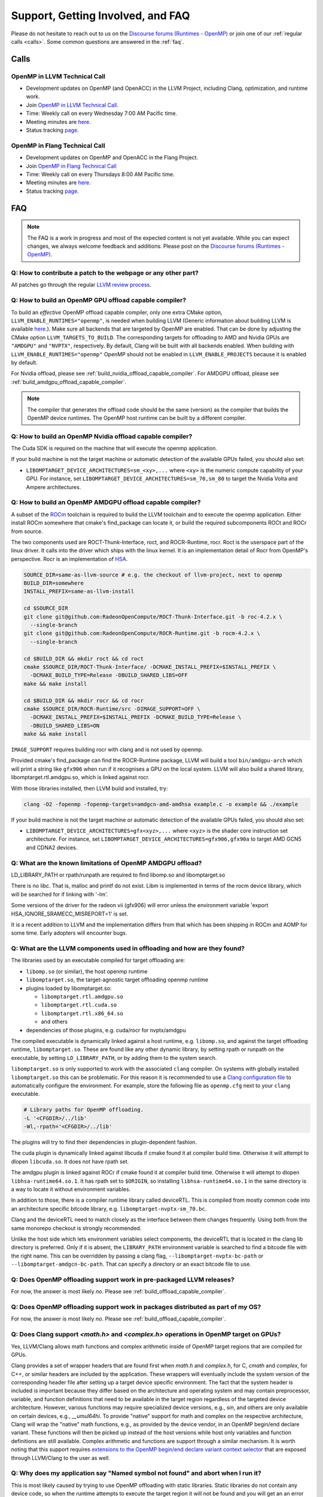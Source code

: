 Support, Getting Involved, and FAQ
==================================

Please do not hesitate to reach out to us on the `Discourse forums (Runtimes - OpenMP) <https://discourse.llvm.org/c/runtimes/openmp/35>`_ or join
one of our :ref:`regular calls <calls>`. Some common questions are answered in
the :ref:`faq`.

.. _calls:

Calls
-----

OpenMP in LLVM Technical Call
^^^^^^^^^^^^^^^^^^^^^^^^^^^^^

-   Development updates on OpenMP (and OpenACC) in the LLVM Project, including Clang, optimization, and runtime work.
-   Join `OpenMP in LLVM Technical Call <https://bluejeans.com/544112769//webrtc>`__.
-   Time: Weekly call on every Wednesday 7:00 AM Pacific time.
-   Meeting minutes are `here <https://docs.google.com/document/d/1Tz8WFN13n7yJ-SCE0Qjqf9LmjGUw0dWO9Ts1ss4YOdg/edit>`__.
-   Status tracking `page <https://openmp.llvm.org/docs>`__.


OpenMP in Flang Technical Call
^^^^^^^^^^^^^^^^^^^^^^^^^^^^^^
-   Development updates on OpenMP and OpenACC in the Flang Project.
-   Join `OpenMP in Flang Technical Call <https://bit.ly/39eQW3o>`_
-   Time: Weekly call on every Thursdays 8:00 AM Pacific time.
-   Meeting minutes are `here <https://docs.google.com/document/d/1yA-MeJf6RYY-ZXpdol0t7YoDoqtwAyBhFLr5thu5pFI>`__.
-   Status tracking `page <https://docs.google.com/spreadsheets/d/1FvHPuSkGbl4mQZRAwCIndvQx9dQboffiD-xD0oqxgU0/edit#gid=0>`__.


.. _faq:

FAQ
---

.. note::
   The FAQ is a work in progress and most of the expected content is not
   yet available. While you can expect changes, we always welcome feedback and
   additions. Please post on the `Discourse forums (Runtimes - OpenMP) <https://discourse.llvm.org/c/runtimes/openmp/35>`__.


Q: How to contribute a patch to the webpage or any other part?
^^^^^^^^^^^^^^^^^^^^^^^^^^^^^^^^^^^^^^^^^^^^^^^^^^^^^^^^^^^^^^

All patches go through the regular `LLVM review process
<https://llvm.org/docs/Contributing.html#how-to-submit-a-patch>`_.


.. _build_offload_capable_compiler:

Q: How to build an OpenMP GPU offload capable compiler?
^^^^^^^^^^^^^^^^^^^^^^^^^^^^^^^^^^^^^^^^^^^^^^^^^^^^^^^
To build an *effective* OpenMP offload capable compiler, only one extra CMake
option, ``LLVM_ENABLE_RUNTIMES="openmp"``, is needed when building LLVM (Generic
information about building LLVM is available `here
<https://llvm.org/docs/GettingStarted.html>`__.). Make sure all backends that
are targeted by OpenMP are enabled. That can be done by adjusting the CMake 
option ``LLVM_TARGETS_TO_BUILD``. The corresponding targets for offloading to AMD 
and Nvidia GPUs are ``"AMDGPU"`` and ``"NVPTX"``, respectively. By default, 
Clang will be built with all backends enabled. When building with 
``LLVM_ENABLE_RUNTIMES="openmp"`` OpenMP should not be enabled in 
``LLVM_ENABLE_PROJECTS`` because it is enabled by default.

For Nvidia offload, please see :ref:`build_nvidia_offload_capable_compiler`.
For AMDGPU offload, please see :ref:`build_amdgpu_offload_capable_compiler`.

.. note::
  The compiler that generates the offload code should be the same (version) as
  the compiler that builds the OpenMP device runtimes. The OpenMP host runtime
  can be built by a different compiler.

.. _advanced_builds: https://llvm.org//docs/AdvancedBuilds.html

.. _build_nvidia_offload_capable_compiler:

Q: How to build an OpenMP Nvidia offload capable compiler?
^^^^^^^^^^^^^^^^^^^^^^^^^^^^^^^^^^^^^^^^^^^^^^^^^^^^^^^^^^
The Cuda SDK is required on the machine that will execute the openmp application.

If your build machine is not the target machine or automatic detection of the
available GPUs failed, you should also set:

- ``LIBOMPTARGET_DEVICE_ARCHITECTURES=sm_<xy>,...`` where ``<xy>`` is the numeric 
  compute capability of your GPU. For instance, set 
  ``LIBOMPTARGET_DEVICE_ARCHITECTURES=sm_70,sm_80`` to target the Nvidia Volta 
  and Ampere architectures. 


.. _build_amdgpu_offload_capable_compiler:

Q: How to build an OpenMP AMDGPU offload capable compiler?
^^^^^^^^^^^^^^^^^^^^^^^^^^^^^^^^^^^^^^^^^^^^^^^^^^^^^^^^^^
A subset of the `ROCm <https://github.com/radeonopencompute>`_ toolchain is
required to build the LLVM toolchain and to execute the openmp application.
Either install ROCm somewhere that cmake's find_package can locate it, or
build the required subcomponents ROCt and ROCr from source.

The two components used are ROCT-Thunk-Interface, roct, and ROCR-Runtime, rocr.
Roct is the userspace part of the linux driver. It calls into the driver which
ships with the linux kernel. It is an implementation detail of Rocr from
OpenMP's perspective. Rocr is an implementation of `HSA
<http://www.hsafoundation.com>`_.

.. code-block:: text

  SOURCE_DIR=same-as-llvm-source # e.g. the checkout of llvm-project, next to openmp
  BUILD_DIR=somewhere
  INSTALL_PREFIX=same-as-llvm-install

  cd $SOURCE_DIR
  git clone git@github.com:RadeonOpenCompute/ROCT-Thunk-Interface.git -b roc-4.2.x \
    --single-branch
  git clone git@github.com:RadeonOpenCompute/ROCR-Runtime.git -b rocm-4.2.x \
    --single-branch

  cd $BUILD_DIR && mkdir roct && cd roct
  cmake $SOURCE_DIR/ROCT-Thunk-Interface/ -DCMAKE_INSTALL_PREFIX=$INSTALL_PREFIX \
    -DCMAKE_BUILD_TYPE=Release -DBUILD_SHARED_LIBS=OFF
  make && make install

  cd $BUILD_DIR && mkdir rocr && cd rocr
  cmake $SOURCE_DIR/ROCR-Runtime/src -DIMAGE_SUPPORT=OFF \
    -DCMAKE_INSTALL_PREFIX=$INSTALL_PREFIX -DCMAKE_BUILD_TYPE=Release \
    -DBUILD_SHARED_LIBS=ON
  make && make install

``IMAGE_SUPPORT`` requires building rocr with clang and is not used by openmp.

Provided cmake's find_package can find the ROCR-Runtime package, LLVM will
build a tool ``bin/amdgpu-arch`` which will print a string like ``gfx906`` when
run if it recognises a GPU on the local system. LLVM will also build a shared
library, libomptarget.rtl.amdgpu.so, which is linked against rocr.

With those libraries installed, then LLVM build and installed, try:

.. code-block:: shell

    clang -O2 -fopenmp -fopenmp-targets=amdgcn-amd-amdhsa example.c -o example && ./example

If your build machine is not the target machine or automatic detection of the
available GPUs failed, you should also set:

- ``LIBOMPTARGET_DEVICE_ARCHITECTURES=gfx<xyz>,...`` where ``<xyz>`` is the 
  shader core instruction set architecture. For instance, set 
  ``LIBOMPTARGET_DEVICE_ARCHITECTURES=gfx906,gfx90a`` to target AMD GCN5 
  and CDNA2 devices. 

Q: What are the known limitations of OpenMP AMDGPU offload?
^^^^^^^^^^^^^^^^^^^^^^^^^^^^^^^^^^^^^^^^^^^^^^^^^^^^^^^^^^^
LD_LIBRARY_PATH or rpath/runpath are required to find libomp.so and libomptarget.so

There is no libc. That is, malloc and printf do not exist. Libm is implemented in terms
of the rocm device library, which will be searched for if linking with '-lm'.

Some versions of the driver for the radeon vii (gfx906) will error unless the
environment variable 'export HSA_IGNORE_SRAMECC_MISREPORT=1' is set.

It is a recent addition to LLVM and the implementation differs from that which
has been shipping in ROCm and AOMP for some time. Early adopters will encounter
bugs.

Q: What are the LLVM components used in offloading and how are they found?
^^^^^^^^^^^^^^^^^^^^^^^^^^^^^^^^^^^^^^^^^^^^^^^^^^^^^^^^^^^^^^^^^^^^^^^^^^
The libraries used by an executable compiled for target offloading are:

- ``libomp.so`` (or similar), the host openmp runtime
- ``libomptarget.so``, the target-agnostic target offloading openmp runtime
- plugins loaded by libomptarget.so:

  - ``libomptarget.rtl.amdgpu.so``
  - ``libomptarget.rtl.cuda.so``
  - ``libomptarget.rtl.x86_64.so``
  - and others

- dependencies of those plugins, e.g. cuda/rocr for nvptx/amdgpu

The compiled executable is dynamically linked against a host runtime, e.g.
``libomp.so``, and against the target offloading runtime, ``libomptarget.so``. These
are found like any other dynamic library, by setting rpath or runpath on the
executable, by setting ``LD_LIBRARY_PATH``, or by adding them to the system search.

``libomptarget.so`` is only supported to work with the associated ``clang`` 
compiler. On systems with globally installed ``libomptarget.so`` this can be 
problematic. For this reason it is recommended to use a `Clang configuration 
file <https://clang.llvm.org/docs/UsersManual.html#configuration-files>`__ to 
automatically configure the environment. For example, store the following file 
as ``openmp.cfg`` next to your ``clang`` executable.

.. code-block:: text

  # Library paths for OpenMP offloading.
  -L '<CFGDIR>/../lib'
  -Wl,-rpath='<CFGDIR>/../lib'

The plugins will try to find their dependencies in plugin-dependent fashion.

The cuda plugin is dynamically linked against libcuda if cmake found it at
compiler build time. Otherwise it will attempt to dlopen ``libcuda.so``. It does
not have rpath set.

The amdgpu plugin is linked against ROCr if cmake found it at compiler build
time. Otherwise it will attempt to dlopen ``libhsa-runtime64.so.1``. It has rpath
set to ``$ORIGIN``, so installing ``libhsa-runtime64.so.1`` in the same directory is a
way to locate it without environment variables.

In addition to those, there is a compiler runtime library called deviceRTL.
This is compiled from mostly common code into an architecture specific
bitcode library, e.g. ``libomptarget-nvptx-sm_70.bc``.

Clang and the deviceRTL need to match closely as the interface between them
changes frequently. Using both from the same monorepo checkout is strongly
recommended.

Unlike the host side which lets environment variables select components, the
deviceRTL that is located in the clang lib directory is preferred. Only if
it is absent, the ``LIBRARY_PATH`` environment variable is searched to find a
bitcode file with the right name. This can be overridden by passing a clang
flag, ``--libomptarget-nvptx-bc-path`` or ``--libomptarget-amdgcn-bc-path``. That
can specify a directory or an exact bitcode file to use.


Q: Does OpenMP offloading support work in pre-packaged LLVM releases?
^^^^^^^^^^^^^^^^^^^^^^^^^^^^^^^^^^^^^^^^^^^^^^^^^^^^^^^^^^^^^^^^^^^^^
For now, the answer is most likely *no*. Please see :ref:`build_offload_capable_compiler`.

Q: Does OpenMP offloading support work in packages distributed as part of my OS?
^^^^^^^^^^^^^^^^^^^^^^^^^^^^^^^^^^^^^^^^^^^^^^^^^^^^^^^^^^^^^^^^^^^^^^^^^^^^^^^^
For now, the answer is most likely *no*. Please see :ref:`build_offload_capable_compiler`.


.. _math_and_complex_in_target_regions:

Q: Does Clang support `<math.h>` and `<complex.h>` operations in OpenMP target on GPUs?
^^^^^^^^^^^^^^^^^^^^^^^^^^^^^^^^^^^^^^^^^^^^^^^^^^^^^^^^^^^^^^^^^^^^^^^^^^^^^^^^^^^^^^^

Yes, LLVM/Clang allows math functions and complex arithmetic inside of OpenMP
target regions that are compiled for GPUs.

Clang provides a set of wrapper headers that are found first when `math.h` and
`complex.h`, for C, `cmath` and `complex`, for C++, or similar headers are
included by the application. These wrappers will eventually include the system
version of the corresponding header file after setting up a target device
specific environment. The fact that the system header is included is important
because they differ based on the architecture and operating system and may
contain preprocessor, variable, and function definitions that need to be
available in the target region regardless of the targeted device architecture.
However, various functions may require specialized device versions, e.g.,
`sin`, and others are only available on certain devices, e.g., `__umul64hi`. To
provide "native" support for math and complex on the respective architecture,
Clang will wrap the "native" math functions, e.g., as provided by the device
vendor, in an OpenMP begin/end declare variant. These functions will then be
picked up instead of the host versions while host only variables and function
definitions are still available. Complex arithmetic and functions are support
through a similar mechanism. It is worth noting that this support requires
`extensions to the OpenMP begin/end declare variant context selector
<https://clang.llvm.org/docs/AttributeReference.html#pragma-omp-declare-variant>`__
that are exposed through LLVM/Clang to the user as well.

Q: Why does my application say "Named symbol not found" and abort when I run it?
^^^^^^^^^^^^^^^^^^^^^^^^^^^^^^^^^^^^^^^^^^^^^^^^^^^^^^^^^^^^^^^^^^^^^^^^^^^^^^^^

This is most likely caused by trying to use OpenMP offloading with static
libraries. Static libraries do not contain any device code, so when the runtime
attempts to execute the target region it will not be found and you will get an
an error like this.

.. code-block:: text

   CUDA error: Loading '__omp_offloading_fd02_3231c15__Z3foov_l2' Failed
   CUDA error: named symbol not found
   Libomptarget error: Unable to generate entries table for device id 0.

Currently, the only solution is to change how the application is built and avoid
the use of static libraries.

Q: Can I use dynamically linked libraries with OpenMP offloading?
^^^^^^^^^^^^^^^^^^^^^^^^^^^^^^^^^^^^^^^^^^^^^^^^^^^^^^^^^^^^^^^^^

Dynamically linked libraries can be only used if there is no device code split
between the library and application. Anything declared on the device inside the
shared library will not be visible to the application when it's linked.

Q: How to build an OpenMP offload capable compiler with an outdated host compiler?
^^^^^^^^^^^^^^^^^^^^^^^^^^^^^^^^^^^^^^^^^^^^^^^^^^^^^^^^^^^^^^^^^^^^^^^^^^^^^^^^^^

Enabling the OpenMP runtime will perform a two-stage build for you.
If your host compiler is different from your system-wide compiler, you may need
to set the CMake variable `GCC_INSTALL_PREFIX` so clang will be able to find the
correct GCC toolchain in the second stage of the build.

For example, if your system-wide GCC installation is too old to build LLVM and
you would like to use a newer GCC, set the CMake variable `GCC_INSTALL_PREFIX`
to inform clang of the GCC installation you would like to use in the second stage.

Q: How can I include OpenMP offloading support in my CMake project?
^^^^^^^^^^^^^^^^^^^^^^^^^^^^^^^^^^^^^^^^^^^^^^^^^^^^^^^^^^^^^^^^^^^

Currently, there is an experimental CMake find module for OpenMP target
offloading provided by LLVM. It will attempt to find OpenMP target offloading
support for your compiler. The flags necessary for OpenMP target offloading will
be loaded into the ``OpenMPTarget::OpenMPTarget_<device>`` target or the
``OpenMPTarget_<device>_FLAGS`` variable if successful. Currently supported
devices are ``AMDGPU`` and ``NVPTX``.

To use this module, simply add the path to CMake's current module path and call
``find_package``. The module will be installed with your OpenMP installation by
default. Including OpenMP offloading support in an application should now only
require a few additions.

.. code-block:: cmake

  cmake_minimum_required(VERSION 3.20.0)
  project(offloadTest VERSION 1.0 LANGUAGES CXX)

  list(APPEND CMAKE_MODULE_PATH "${PATH_TO_OPENMP_INSTALL}/lib/cmake/openmp")

  find_package(OpenMPTarget REQUIRED NVPTX)

  add_executable(offload)
  target_link_libraries(offload PRIVATE OpenMPTarget::OpenMPTarget_NVPTX)
  target_sources(offload PRIVATE ${CMAKE_CURRENT_SOURCE_DIR}/src/Main.cpp)

Using this module requires at least CMake version 3.20.0. Supported languages
are C and C++ with Fortran support planned in the future. Compiler support is
best for Clang but this module should work for other compiler vendors such as
IBM, GNU.

Q: What does 'Stack size for entry function cannot be statically determined' mean?
^^^^^^^^^^^^^^^^^^^^^^^^^^^^^^^^^^^^^^^^^^^^^^^^^^^^^^^^^^^^^^^^^^^^^^^^^^^^^^^^^^

This is a warning that the Nvidia tools will sometimes emit if the offloading
region is too complex. Normally, the CUDA tools attempt to statically determine
how much stack memory each thread. This way when the kernel is launched each
thread will have as much memory as it needs. If the control flow of the kernel
is too complex, containing recursive calls or nested parallelism, this analysis
can fail. If this warning is triggered it means that the kernel may run out of
stack memory during execution and crash. The environment variable
``LIBOMPTARGET_STACK_SIZE`` can be used to increase the stack size if this
occurs.

Q: Can OpenMP offloading compile for multiple architectures?
^^^^^^^^^^^^^^^^^^^^^^^^^^^^^^^^^^^^^^^^^^^^^^^^^^^^^^^^^^^^

Since LLVM version 15.0, OpenMP offloading supports offloading to multiple
architectures at once. This allows for executables to be run on different
targets, such as offloading to AMD and NVIDIA GPUs simultaneously, as well as
multiple sub-architectures for the same target. Additionally, static libraries
will only extract archive members if an architecture is used, allowing users to
create generic libraries.

The architecture can either be specified manually using ``--offload-arch=``. If
``--offload-arch=`` is present no ``-fopenmp-targets=`` flag is present then the
targets will be inferred from the architectures. Conversely, if
``--fopenmp-targets=`` is present with no ``--offload-arch`` then the target
architecture will be set to a default value, usually the architecture supported
by the system LLVM was built on.

For example, an executable can be built that runs on AMDGPU and NVIDIA hardware
given that the necessary build tools are installed for both.

.. code-block:: shell

   clang example.c -fopenmp --offload-arch=gfx90a --offload-arch=sm_80

If just given the architectures we should be able to infer the triples,
otherwise we can specify them manually.

.. code-block:: shell

   clang example.c -fopenmp -fopenmp-targets=amdgcn-amd-amdhsa,nvptx64-nvidia-cuda \
      -Xopenmp-target=amdgcn-amd-amdhsa --offload-arch=gfx90a \
      -Xopenmp-target=nvptx64-nvidia-cuda --offload-arch=sm_80

When linking against a static library that contains device code for multiple
architectures, only the images used by the executable will be extracted.

.. code-block:: shell

   clang example.c -fopenmp --offload-arch=gfx90a,gfx90a,sm_70,sm_80 -c
   llvm-ar rcs libexample.a example.o
   clang app.c -fopenmp --offload-arch=gfx90a -o app

The supported device images can be viewed using the ``--offloading`` option with
``llvm-objdump``.

.. code-block:: shell

   clang example.c -fopenmp --offload-arch=gfx90a --offload-arch=sm_80 -o example
   llvm-objdump --offloading example

   a.out:  file format elf64-x86-64

   OFFLOADING IMAGE [0]:
   kind            elf
   arch            gfx90a
   triple          amdgcn-amd-amdhsa
   producer        openmp

   OFFLOADING IMAGE [1]:
   kind            elf
   arch            sm_80
   triple          nvptx64-nvidia-cuda
   producer        openmp

Q: Can I link OpenMP offloading with CUDA or HIP?
^^^^^^^^^^^^^^^^^^^^^^^^^^^^^^^^^^^^^^^^^^^^^^^^^

OpenMP offloading files can currently be experimentally linked with CUDA and HIP
files. This will allow OpenMP to call a CUDA device function or vice-versa.
However, the global state will be distinct between the two images at runtime.
This means any global variables will potentially have different values when
queried from OpenMP or CUDA.

Linking CUDA and HIP currently requires enabling a different compilation mode
for CUDA / HIP with ``--offload-new-driver`` and to link using
``--offload-link``. Additionally, ``-fgpu-rdc`` must be used to create a
linkable device image.

.. code-block:: shell

   clang++ openmp.cpp -fopenmp --offload-arch=sm_80 -c
   clang++ cuda.cu --offload-new-driver --offload-arch=sm_80 -fgpu-rdc -c
   clang++ openmp.o cuda.o --offload-link -o app

Q: Are libomptarget and plugins backward compatible?
^^^^^^^^^^^^^^^^^^^^^^^^^^^^^^^^^^^^^^^^^^^^^^^^^^^^^^^^^^^^^^^^^^^^^^^^^^^^^^^^^^

No. libomptarget and plugins are now built as LLVM libraries starting from LLVM
15. Because LLVM libraries are not backward compatible, libomptarget and plugins
are not as well. Given that fact, the interfaces between 1) the Clang compiler
and libomptarget, 2) the Clang compiler and device runtime library, and
3) libomptarget and plugins are not guaranteed to be compatible with an earlier
version. Users are responsible for ensuring compatibility when not using the
Clang compiler and runtime libraries from the same build. Nevertheless, in order
to better support third-party libraries and toolchains that depend on existing
libomptarget entry points, contributors are discouraged from making
modifications to them.

Q: Can I use libc functions on the GPU?
^^^^^^^^^^^^^^^^^^^^^^^^^^^^^^^^^^^^^^^

LLVM provides basic ``libc`` functionality through the LLVM C Library. For 
building instructions, refer to the associated `LLVM libc documentation 
<https://libc.llvm.org/gpu/using.html#building-the-gpu-library>`_. Once built, 
this provides a static library called ``libcgpu.a``. See the documentation for a 
list of `supported functions <https://libc.llvm.org/gpu/support.html>`_ as well. 
To utilize these functions, simply link this library as any other when building 
with OpenMP.

.. code-block:: shell

   clang++ openmp.cpp -fopenmp --offload-arch=gfx90a -lcgpu

For more information on how this is implemented in LLVM/OpenMP's offloading 
runtime, refer to the `runtime documentation <libomptarget_libc>`_.

Q: What command line options can I use for OpenMP?
^^^^^^^^^^^^^^^^^^^^^^^^^^^^^^^^^^^^^^^^^^^^^^^^^^
We recommend taking a look at the OpenMP 
:doc:`command line argument reference <CommandLineArgumentReference>` page.

Q: Why is my build taking a long time?
^^^^^^^^^^^^^^^^^^^^^^^^^^^^^^^^^^^^^^
When installing OpenMP and other LLVM components, the build time on multicore 
systems can be significantly reduced with parallel build jobs. As suggested in 
*LLVM Techniques, Tips, and Best Practices*, one could consider using ``ninja`` as the
generator. This can be done with the CMake option ``cmake -G Ninja``. Afterward, 
use ``ninja install`` and specify the number of parallel jobs with ``-j``. The build
time can also be reduced by setting the build type to ``Release`` with the 
``CMAKE_BUILD_TYPE`` option. Recompilation can also be sped up by caching previous
compilations. Consider enabling ``Ccache`` with 
``CMAKE_CXX_COMPILER_LAUNCHER=ccache``.

Q: Did this FAQ not answer your question?
^^^^^^^^^^^^^^^^^^^^^^^^^^^^^^^^^^^^^^^^^
Feel free to post questions or browse old threads at 
`LLVM Discourse <https://discourse.llvm.org/c/runtimes/openmp/>`__.
